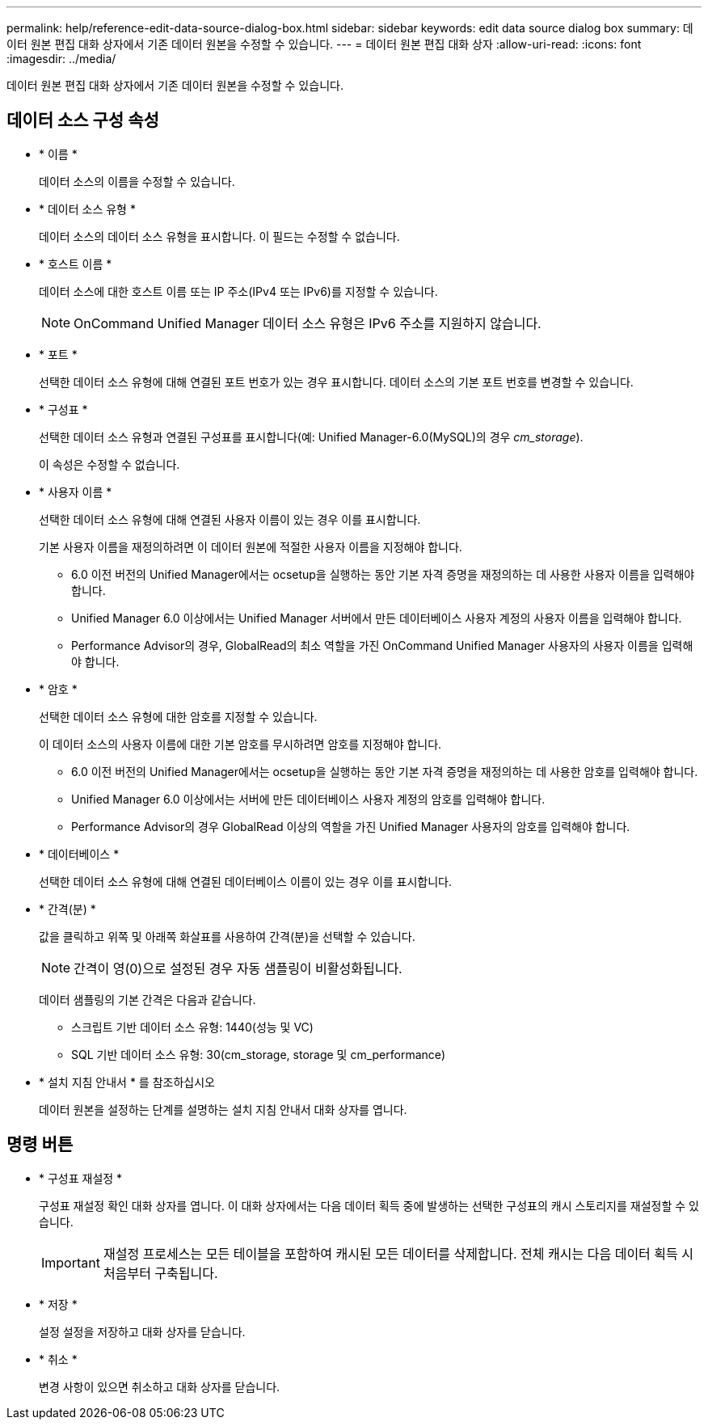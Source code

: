 ---
permalink: help/reference-edit-data-source-dialog-box.html 
sidebar: sidebar 
keywords: edit data source dialog box 
summary: 데이터 원본 편집 대화 상자에서 기존 데이터 원본을 수정할 수 있습니다. 
---
= 데이터 원본 편집 대화 상자
:allow-uri-read: 
:icons: font
:imagesdir: ../media/


[role="lead"]
데이터 원본 편집 대화 상자에서 기존 데이터 원본을 수정할 수 있습니다.



== 데이터 소스 구성 속성

* * 이름 *
+
데이터 소스의 이름을 수정할 수 있습니다.

* * 데이터 소스 유형 *
+
데이터 소스의 데이터 소스 유형을 표시합니다. 이 필드는 수정할 수 없습니다.

* * 호스트 이름 *
+
데이터 소스에 대한 호스트 이름 또는 IP 주소(IPv4 또는 IPv6)를 지정할 수 있습니다.

+

NOTE: OnCommand Unified Manager 데이터 소스 유형은 IPv6 주소를 지원하지 않습니다.

* * 포트 *
+
선택한 데이터 소스 유형에 대해 연결된 포트 번호가 있는 경우 표시합니다. 데이터 소스의 기본 포트 번호를 변경할 수 있습니다.

* * 구성표 *
+
선택한 데이터 소스 유형과 연결된 구성표를 표시합니다(예: Unified Manager-6.0(MySQL)의 경우 _cm_storage_).

+
이 속성은 수정할 수 없습니다.

* * 사용자 이름 *
+
선택한 데이터 소스 유형에 대해 연결된 사용자 이름이 있는 경우 이를 표시합니다.

+
기본 사용자 이름을 재정의하려면 이 데이터 원본에 적절한 사용자 이름을 지정해야 합니다.

+
** 6.0 이전 버전의 Unified Manager에서는 ocsetup을 실행하는 동안 기본 자격 증명을 재정의하는 데 사용한 사용자 이름을 입력해야 합니다.
** Unified Manager 6.0 이상에서는 Unified Manager 서버에서 만든 데이터베이스 사용자 계정의 사용자 이름을 입력해야 합니다.
** Performance Advisor의 경우, GlobalRead의 최소 역할을 가진 OnCommand Unified Manager 사용자의 사용자 이름을 입력해야 합니다.


* * 암호 *
+
선택한 데이터 소스 유형에 대한 암호를 지정할 수 있습니다.

+
이 데이터 소스의 사용자 이름에 대한 기본 암호를 무시하려면 암호를 지정해야 합니다.

+
** 6.0 이전 버전의 Unified Manager에서는 ocsetup을 실행하는 동안 기본 자격 증명을 재정의하는 데 사용한 암호를 입력해야 합니다.
** Unified Manager 6.0 이상에서는 서버에 만든 데이터베이스 사용자 계정의 암호를 입력해야 합니다.
** Performance Advisor의 경우 GlobalRead 이상의 역할을 가진 Unified Manager 사용자의 암호를 입력해야 합니다.


* * 데이터베이스 *
+
선택한 데이터 소스 유형에 대해 연결된 데이터베이스 이름이 있는 경우 이를 표시합니다.

* * 간격(분) *
+
값을 클릭하고 위쪽 및 아래쪽 화살표를 사용하여 간격(분)을 선택할 수 있습니다.

+

NOTE: 간격이 영(0)으로 설정된 경우 자동 샘플링이 비활성화됩니다.

+
데이터 샘플링의 기본 간격은 다음과 같습니다.

+
** 스크립트 기반 데이터 소스 유형: 1440(성능 및 VC)
** SQL 기반 데이터 소스 유형: 30(cm_storage, storage 및 cm_performance)


* * 설치 지침 안내서 * 를 참조하십시오
+
데이터 원본을 설정하는 단계를 설명하는 설치 지침 안내서 대화 상자를 엽니다.





== 명령 버튼

* * 구성표 재설정 *
+
구성표 재설정 확인 대화 상자를 엽니다. 이 대화 상자에서는 다음 데이터 획득 중에 발생하는 선택한 구성표의 캐시 스토리지를 재설정할 수 있습니다.

+

IMPORTANT: 재설정 프로세스는 모든 테이블을 포함하여 캐시된 모든 데이터를 삭제합니다. 전체 캐시는 다음 데이터 획득 시 처음부터 구축됩니다.

* * 저장 *
+
설정 설정을 저장하고 대화 상자를 닫습니다.

* * 취소 *
+
변경 사항이 있으면 취소하고 대화 상자를 닫습니다.


